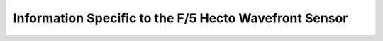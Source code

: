 Information Specific to the F/5 Hecto Wavefront Sensor
======================================================
